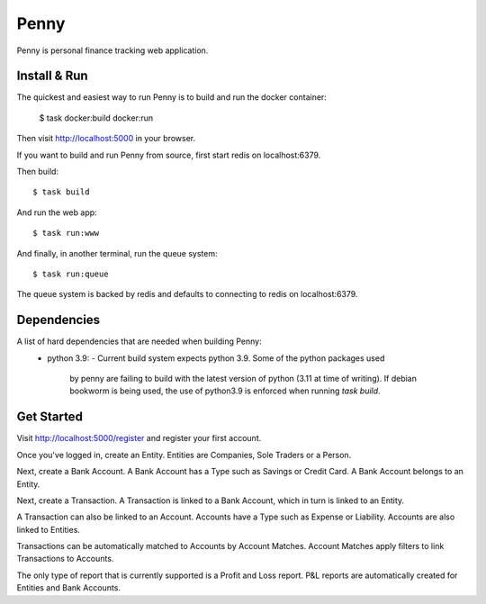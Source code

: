 =====
Penny
=====

Penny is personal finance tracking web application.

-------------
Install & Run
-------------

The quickest and easiest way to run Penny is to build and run the docker container:

    $ task docker:build docker:run

Then visit http://localhost:5000 in your browser.

If you want to build and run Penny from source, first start redis on localhost:6379.

Then build::

    $ task build

And run the web app::

    $ task run:www

And finally, in another terminal, run the queue system::

    $ task run:queue

The queue system is backed by redis and defaults to connecting to redis on localhost:6379.

------------
Dependencies
------------

A list of hard dependencies that are needed when building Penny:
 * python 3.9:
   - Current build system expects python 3.9. Some of the python packages used
     by penny are failing to build with the latest version of python (3.11 at
     time of writing). If debian bookworm is being used, the use of python3.9
     is enforced when running `task build`.

-----------
Get Started
-----------

Visit http://localhost:5000/register and register your first account.

Once you've logged in, create an Entity. Entities are Companies, Sole Traders or a Person.

Next, create a Bank Account. A Bank Account has a Type such as Savings or Credit Card. A Bank Account belongs to an Entity.

Next, create a Transaction. A Transaction is linked to a Bank Account, which in turn is linked to an Entity.

A Transaction can also be linked to an Account. Accounts have a Type such as Expense or Liability. Accounts are also linked to Entities.

Transactions can be automatically matched to Accounts by Account Matches. Account Matches apply filters to link Transactions to Accounts.

The only type of report that is currently supported is a Profit and Loss
report. P&L reports are automatically created for Entities and Bank Accounts.
